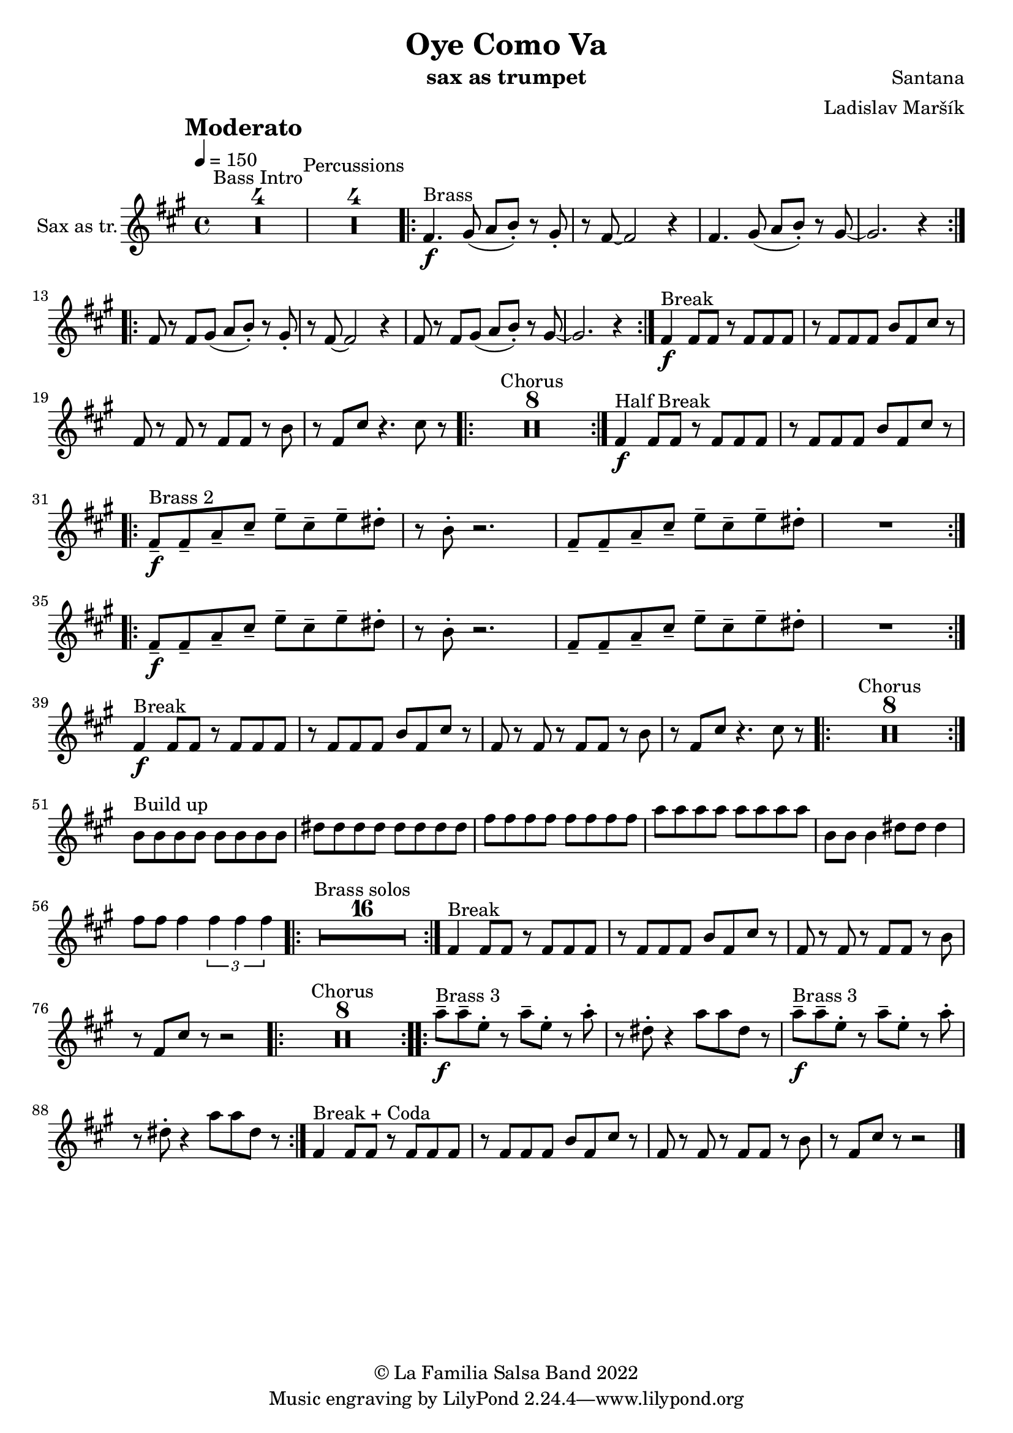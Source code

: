 \version "2.18.2"

\header {
    title = "Oye Como Va"
    composer = "Santana"
    arranger = "Ladislav Maršík"
    instrument = "sax as trumpet"
    copyright = "© La Familia Salsa Band 2022"
}

tempoMark = #(define-music-function (parser location markp) (string?)
#{
		\once \override Score . RehearsalMark #'self-alignment-X = #left
    \once \override Score . RehearsalMark #'no-spacing-rods = ##t
		\once \override Score . RehearsalMark #'padding = #2.0
    \mark \markup { \bold $markp }
#})

makePercent = #(define-music-function (note) (ly:music?)
   (make-music 'PercentEvent 'length (ly:music-length note)))

compressPercentRepeat =
#(define-music-function (repeats notes) (integer? ly:music?)
    (let* (
       (mea (ly:music-length notes))
       (num (ly:moment-main-numerator mea))
       (den (ly:moment-main-denominator mea))
       (dur (ly:make-duration 0 0 (* num (1- repeats)) den)))
        #{
            \set Score.restNumberThreshold = #1
            \set Score.skipBars = ##t
            \temporary\override MultiMeasureRest.stencil = #ly:multi-measure-rest::percent
            \temporary\override MultiMeasureRestNumber.stencil =
                  #(lambda (grob)
                       (grob-interpret-markup grob
                         (markup #:concat
                         ( ;; Optional:
                           ;#:fontsize -3 "x"
                           #:fontsize -2 (number->string repeats)))))
            \temporary\override MultiMeasureRest.thickness = #0.48
            \temporary\override MultiMeasureRest.Y-offset = #0
            #(make-music 'MultiMeasureRestMusic 'duration dur)
            \revert MultiMeasureRest.Y-offset
            \revert MultiMeasureRest.thickness
            \revert MultiMeasureRestNumber.stencil
            \revert MultiMeasureRest.stencil
            \unset Score.skipBars
            \unset Score.restNumberThreshold
        #}))

Trumpet = \new Voice
\transpose c a,
\relative c'' {
        \set Staff.instrumentName = \markup {
	    \center-align { "Sax as tr." }
	}

        \key a \minor
        \clef treble
	\time 4/4
	\tempo 4 = 150
	\tempoMark "Moderato"
	
	\set Score.skipBars = ##t R1*4 ^\markup { "Bass Intro" } |
	
	\set Score.skipBars = ##t R1*4 ^\markup { "Percussions" }
	
	\repeat volta 2 {
	  a4. \f ^\markup { "Brass" } b8 ( c d -. ) r b-.   |
	  r a8 ~ a2 r4 |
	  a4. b8 ( c d -. ) r b ~   |
	  b2.  r4 |
	}
	\repeat volta 2 {
	  a8 r a  b8 ( c d -. ) r b-.   |
	  r a8 ~ a2 r4 |
	  a8 r a b ( c d -. ) r b ~   |
	  b2.  r4 |
	}
	
	a4 \f ^\markup { "Break" } a8 a r a a a |
	r a a a d a e' r |
	a, r a r a a r d |
	r a e' r4. e8 r |
	
	\repeat volta 2 {
	    \set Score.skipBars = ##t R1*8 ^\markup { "Chorus" }
	}
	
	a,4 \f ^\markup { "Half Break" } a8 a r a a a |
	r a a a d a e' r | \break

	\repeat volta 2 {
	  a,8  \tenuto \f ^\markup { "Brass 2" }  a\tenuto  c \tenuto  e \tenuto g \tenuto e \tenuto  g \tenuto  fis -.  |
	  r d -.  r2. |
	  a8  \tenuto  a\tenuto  c \tenuto  e \tenuto g \tenuto e \tenuto  g \tenuto  fis -.  |
	  R1  |
	}
	
	\repeat volta 2 {
	  a,8  \tenuto \f a\tenuto  c \tenuto  e \tenuto g \tenuto e \tenuto  g \tenuto  fis -.  |
	  r d -.  r2. |
	  a8  \tenuto  a\tenuto  c \tenuto  e \tenuto g \tenuto e \tenuto  g \tenuto  fis -.  |
	  R1  | \break
	}
	
	a,4 \f ^\markup { "Break" } a8 a r a a a |
	r a a a d a e' r |
	a, r a r a a r d |
	r a e' r4. e8 r |
	
	\repeat volta 2 {
	    \set Score.skipBars = ##t R1*8 ^\markup { "Chorus" }
	}

	d8 ^\markup { "Build up" } d d d d d d d |
	fis fis fis fis fis fis fis fis |
	a a a a a a a a | 
	c c c c c c c c |
	d, d d4 fis8 fis fis4 |
	a8 a a4 \tuplet 3/2 { a a a } |
	
		\repeat volta 2 {
	    \set Score.skipBars = ##t R1*16 ^\markup { "Brass solos" }
	}
	
	
	a,4 ^\markup { "Break" } a8 a r a a a |
	r a a a d a e' r |
	a, r a r a a r d |
	r a e' r r2 |
	
	\repeat volta 2 {
	    \set Score.skipBars = ##t R1*8 ^\markup { "Chorus" }
	}
	
	
	\repeat volta 2 {
	  c'8  \tenuto \f ^\markup { "Brass 3" }  c \tenuto  g -.  r c \tenuto g -.  r  c -.  |
	  r fis, -.  r4 c'8 c fis, r |
	  c'  \tenuto \f ^\markup { "Brass 3" }  c \tenuto  g -.  r c \tenuto g -.  r  c -.  |
	  r fis, -.  r4 c'8 c fis, r |
	}
	
	
	a,4 ^\markup { "Break + Coda" } a8 a r a a a |
	r a a a d a e' r |
	a, r a r a a r d |
	r a e' r r2 |
	
    
    \bar "|."
}

\score {
  <<
    \new Staff \with {
      \consists "Volta_engraver"
    }
    {
      \Trumpet
    }
  >>
  \layout {
    \context {
      \Score
      \remove "Volta_engraver"
    }
  }
}

\paper {
	% between-system-space = 10\mm
	between-system-padding = #2
	% system-count = #6
	% ragged-bottom = ##t
	bottom-margin = 5\mm
	% top-margin = 0\mm
	% paper-height = 310\mm
}